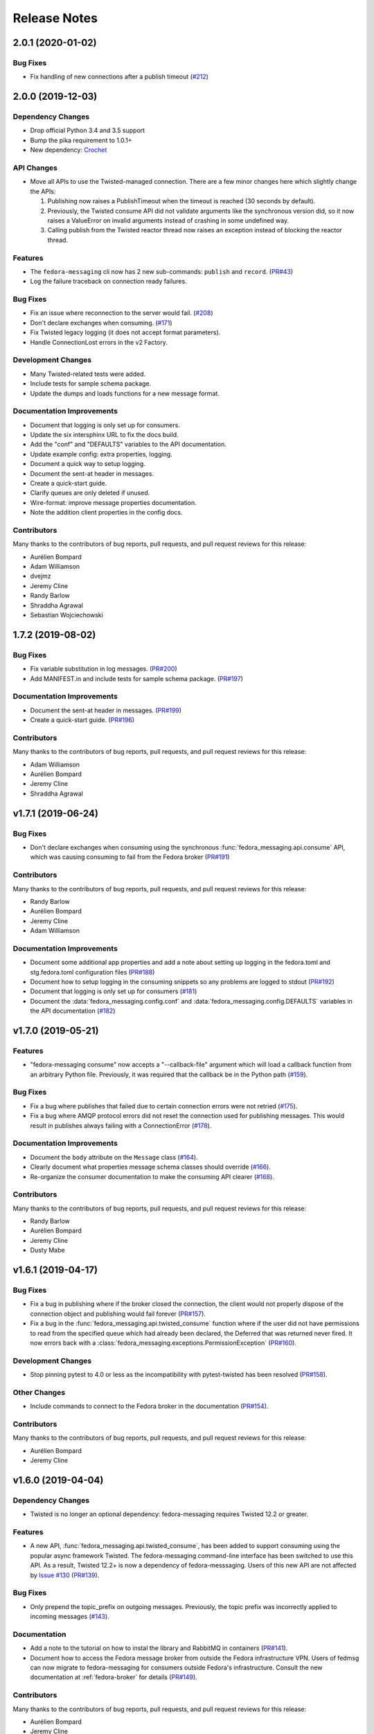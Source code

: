 =============
Release Notes
=============

.. towncrier release notes start

2.0.1 (2020-01-02)
==================

Bug Fixes
---------

* Fix handling of new connections after a publish timeout
  (`#212 <https://github.com/fedora-infra/fedora-messaging/issues/212>`_)


2.0.0 (2019-12-03)
==================

Dependency Changes
------------------

* Drop official Python 3.4 and 3.5 support
* Bump the pika requirement to 1.0.1+
* New dependency: `Crochet <https://crochet.readthedocs.io/en/stable/>`_


API Changes
-----------

* Move all APIs to use the Twisted-managed connection. There are a few minor
  changes here which slightly change the APIs:
   
  1. Publishing now raises a PublishTimeout when the timeout is reached
     (30 seconds by default).
  2. Previously, the Twisted consume API did not validate arguments like
     the synchronous version did, so it now raises a ValueError on invalid
     arguments instead of crashing in some undefined way.
  3. Calling publish from the Twisted reactor thread now raises an
     exception instead of blocking the reactor thread.


Features
--------

* The ``fedora-messaging`` cli now has 2 new sub-commands: ``publish`` and ``record``.
  (`PR#43 <https://github.com/fedora-infra/fedora-messaging/pull/43>`_)
* Log the failure traceback on connection ready failures.


Bug Fixes
---------

* Fix an issue where reconnection to the server would fail.
  (`#208 <https://github.com/fedora-infra/fedora-messaging/issues/208>`_)
* Don't declare exchanges when consuming.
  (`#171 <https://github.com/fedora-infra/fedora-messaging/issues/171>`_)
* Fix Twisted legacy logging (it does not accept format parameters).
* Handle ConnectionLost errors in the v2 Factory.


Development Changes
-------------------

* Many Twisted-related tests were added.
* Include tests for sample schema package.
* Update the dumps and loads functions for a new message format.


Documentation Improvements
--------------------------

* Document that logging is only set up for consumers.
* Update the six intersphinx URL to fix the docs build.
* Add the "conf" and "DEFAULTS" variables to the API documentation.
* Update example config: extra properties, logging.
* Document a quick way to setup logging.
* Document the sent-at header in messages.
* Create a quick-start guide.
* Clarify queues are only deleted if unused.
* Wire-format: improve message properties documentation.
* Note the addition client properties in the config docs.


Contributors
------------

Many thanks to the contributors of bug reports, pull requests, and pull request
reviews for this release:

* Aurélien Bompard
* Adam Williamson
* dvejmz
* Jeremy Cline
* Randy Barlow
* Shraddha Agrawal
* Sebastian Wojciechowski


1.7.2 (2019-08-02)
==================

Bug Fixes
---------

* Fix variable substitution in log messages.
  (`PR#200 <https://github.com/fedora-infra/fedora-messaging/pull/200>`_)
* Add MANIFEST.in and include tests for sample schema package.
  (`PR#197 <https://github.com/fedora-infra/fedora-messaging/pull/197>`_)


Documentation Improvements
--------------------------

* Document the sent-at header in messages.
  (`PR#199 <https://github.com/fedora-infra/fedora-messaging/pull/199>`_)
* Create a quick-start guide.
  (`PR#196 <https://github.com/fedora-infra/fedora-messaging/pull/196>`_)


Contributors
------------
Many thanks to the contributors of bug reports, pull requests, and pull request
reviews for this release:

* Adam Williamson
* Aurélien Bompard
* Jeremy Cline
* Shraddha Agrawal


v1.7.1 (2019-06-24)
===================

Bug Fixes
---------

* Don't declare exchanges when consuming using the synchronous
  :func:`fedora_messaging.api.consume` API, which was causing consuming to fail
  from the Fedora broker
  (`PR#191 <https://github.com/fedora-infra/fedora-messaging/pull/191>`_)

Contributors
------------
Many thanks to the contributors of bug reports, pull requests, and pull request
reviews for this release:

* Randy Barlow
* Aurélien Bompard
* Jeremy Cline
* Adam Williamson


Documentation Improvements
--------------------------

* Document some additional app properties and add a note about setting up logging
  in the fedora.toml and stg.fedora.toml configuration files
  (`PR#188 <https://github.com/fedora-infra/fedora-messaging/pull/188>`_)

* Document how to setup logging in the consuming snippets so any problems are
  logged to stdout
  (`PR#192 <https://github.com/fedora-infra/fedora-messaging/pull/192>`_)

* Document that logging is only set up for consumers
  (`#181 <https://github.com/fedora-infra/fedora-messaging/issues/181>`_)

* Document the :data:`fedora_messaging.config.conf` and
  :data:`fedora_messaging.config.DEFAULTS` variables in the API documentation
  (`#182 <https://github.com/fedora-infra/fedora-messaging/issues/182>`_)


v1.7.0 (2019-05-21)
===================

Features
--------

* "fedora-messaging consume" now accepts a "--callback-file" argument which will
  load a callback function from an arbitrary Python file. Previously, it was
  required that the callback be in the Python path
  (`#159 <https://github.com/fedora-infra/fedora-messaging/issues/159>`_).


Bug Fixes
---------

* Fix a bug where publishes that failed due to certain connection errors were not
  retried
  (`#175 <https://github.com/fedora-infra/fedora-messaging/issues/175>`_).

* Fix a bug where AMQP protocol errors did not reset the connection used for
  publishing messages. This would result in publishes always failing with a
  ConnectionError
  (`#178 <https://github.com/fedora-infra/fedora-messaging/pull/178>`_).


Documentation Improvements
--------------------------

* Document the ``body`` attribute on the ``Message`` class
  (`#164 <https://github.com/fedora-infra/fedora-messaging/issues/164>`_).

* Clearly document what properties message schema classes should override
  (`#166 <https://github.com/fedora-infra/fedora-messaging/issues/166>`_).

* Re-organize the consumer documentation to make the consuming API clearer
  (`#168 <https://github.com/fedora-infra/fedora-messaging/issues/168>`_).


Contributors
------------
Many thanks to the contributors of bug reports, pull requests, and pull request
reviews for this release:

* Randy Barlow
* Aurélien Bompard
* Jeremy Cline
* Dusty Mabe


v1.6.1 (2019-04-17)
===================

Bug Fixes
---------

* Fix a bug in publishing where if the broker closed the connection, the client
  would not properly dispose of the connection object and publishing would fail
  forever (`PR#157 <https://github.com/fedora-infra/fedora-messaging/pull/157>`_).

* Fix a bug in the :func:`fedora_messaging.api.twisted_consume` function where
  if the user did not have permissions to read from the specified queue which
  had already been declared, the Deferred that was returned never fired. It now
  errors back with a :class:`fedora_messaging.exceptions.PermissionException`
  (`PR#160 <https://github.com/fedora-infra/fedora-messaging/pull/160>`_).


Development Changes
-------------------

* Stop pinning pytest to 4.0 or less as the incompatibility with pytest-twisted
  has been resolved
  (`PR#158 <https://github.com/fedora-infra/fedora-messaging/pull/158>`_).


Other Changes
-------------

* Include commands to connect to the Fedora broker in the documentation
  (`PR#154 <https://github.com/fedora-infra/fedora-messaging/pull/154>`_).


Contributors
------------
Many thanks to the contributors of bug reports, pull requests, and pull request
reviews for this release:

* Aurélien Bompard
* Jeremy Cline


v1.6.0 (2019-04-04)
===================

Dependency Changes
------------------

* Twisted is no longer an optional dependency: fedora-messaging requires Twisted
  12.2 or greater.

Features
--------

* A new API, :func:`fedora_messaging.api.twisted_consume`, has been added to
  support consuming using the popular async framework Twisted. The
  fedora-messaging command-line interface has been switched to use this API. As
  a result, Twisted 12.2+ is now a dependency of fedora-messsaging. Users of
  this new API are not affected by `Issue #130
  <https://github.com/fedora-infra/fedora-messaging/issues/130>`_ (`PR#139
  <https://github.com/fedora-infra/fedora-messaging/pull/139>`_).

Bug Fixes
---------

* Only prepend the topic_prefix on outgoing messages. Previously, the topic
  prefix was incorrectly applied to incoming messages (`#143
  <https://github.com/fedora-infra/fedora-messaging/issues/143>`_).

Documentation
-------------

* Add a note to the tutorial on how to instal the library and RabbitMQ in
  containers (`PR#141
  <https://github.com/fedora-infra/fedora-messaging/pull/141>`_).

* Document how to access the Fedora message broker from outside the Fedora
  infrastructure VPN. Users of fedmsg can now migrate to fedora-messaging for
  consumers outside Fedora's infrastructure. Consult the new documentation at
  :ref:`fedora-broker` for details (`PR#149
  <https://github.com/fedora-infra/fedora-messaging/pull/149>`_).

Contributors
------------
Many thanks to the contributors of bug reports, pull requests, and pull request
reviews for this release:

* Aurélien Bompard
* Jeremy Cline
* Shraddha Agrawal


v1.5.0 (2019-02-28)
===================

Dependency Changes
------------------

* Replace the dependency on ``pytoml`` with ``toml``
  (`#132 <https://github.com/fedora-infra/fedora-messaging/issues/132>`_).


Features
--------

* Support passive declarations for locked-down brokers
  (`#136 <https://github.com/fedora-infra/fedora-messaging/issues/136>`_).


Bug Fixes
---------

* Fix a bug in the sample schema pachage
  (`#135 <https://github.com/fedora-infra/fedora-messaging/issues/135>`_).


Development Changes
-------------------

* Switch to Mergify v2
  (`#129 <https://github.com/fedora-infra/fedora-messaging/pull/129>`_).


Contributors
------------
Many thanks to the contributors of bug reports, pull requests, and pull request
reviews for this release:

* Aurélien Bompard
* Jeremy Cline
* Michal Konečný
* Shraddha Agrawal


v1.4.0 (2019-02-07)
===================

Features
--------

* The ``topic_prefix`` configuration value has been added to automatically add
  a prefix to the topic of all outgoing messages.
  (`#121 <https://github.com/fedora-infra/fedora-messaging/issues/121>`_)

* Support for Pika 0.13.
  (`#126 <https://github.com/fedora-infra/fedora-messaging/issues/126>`_)

* Add a systemd service file for consumers.


Development Changes
-------------------

* Use Bandit for security checking.


Contributors
------------
Many thanks to the contributors of bug reports, pull requests, and pull request
reviews for this release:

* Aurélien Bompard


v1.3.0 (2019-01-24)
===================

API Changes
-----------

* The :py:attr:`Message._body` attribute is renamed to ``body``, and is now part of the public API.
  (`PR#119 <https://github.com/fedora-infra/fedora-messaging/pull/119>`_)


Contributors
------------
Many thanks to the contributors of bug reports, pull requests, and pull request
reviews for this release:

* Aurélien Bompard
* Jeremy Cline


v1.2.0 (2019-01-21)
===================

Features
--------

* The :func:`fedora_messaging.api.consume` API now accepts a "queues" keyword
  which specifies the queues to declare and consume from, and the
  "fedora-messaging" CLI makes use of this
  (`PR#107 <https://github.com/fedora-infra/fedora-messaging/pull/107>`_)

* Utilities were added in the :py:mod:`schema_utils` module to help write the
  Python API of your message schemas
  (`PR#108 <https://github.com/fedora-infra/fedora-messaging/pull/108>`_)

* No long require "--exchange", "--queue-name", and "--routing-key" to all be
  specified when using "fedora-messaging consume". If one is not supplied, a
  default is chosen. These defaults are documented in the command's manual page
  (`PR#117 <https://github.com/fedora-infra/fedora-messaging/pull/117>`_)


Bug Fixes
---------

* Fix the "consumer" setting in config.toml.example to point to a real Python path
  (`PR#104 <https://github.com/fedora-infra/fedora-messaging/pull/104>`_)

* fedora-messaging consume now actually uses the --queue-name and --routing-key
  parameter provided to it, and --routing-key can now be specified multiple times
  as was documented
  (`PR#105 <https://github.com/fedora-infra/fedora-messaging/pull/105>`_)

* Fix the equality check on :class:`fedora_messaging.message.Message` objects to
  exclude the 'sent-at' header
  (`PR#109 <https://github.com/fedora-infra/fedora-messaging/pull/109>`_)

* Documentation for consumers indicated any callable object was acceptable to use
  as a callback as long as it accepted a single positional argument (the
  message). However, the implementation required that the callable be a function
  or a class, which it then instantiated. This has been fixed and you may now use
  any callable object, such as a method or an instance of a class that implements
  ``__call__``
  (`PR#110 <https://github.com/fedora-infra/fedora-messaging/pull/110>`_)

* Fix an issue where the fedora-messaging CLI would only log if a configuration
  file was explicitly supplied
  (`PR#113 <https://github.com/fedora-infra/fedora-messaging/pull/113>`_)


Contributors
------------
Many thanks to the contributors of bug reports, pull requests, and pull request
reviews for this release:

* Aurélien Bompard
* Jeremy Cline
* Sebastian Wojciechowski
* Tomas Tomecek


v1.1.0 (2018-11-13)
===================

Features
--------

* Initial work on a serialization format for
  :class:`fedora_messaging.message.Message` and APIs for loading and storing
  messages. This is intended to make it easy to record and replay messages for
  testing purposes.
  (`#84 <https://github.com/fedora-infra/fedora-messaging/issues/84>`_)

* Add a module, :mod:`fedora_messaging.testing`, to add useful test helpers.
  Check out the module documentation for details!
  (`#100 <https://github.com/fedora-infra/fedora-messaging/issues/100>`_)


Contributors
------------
Many thanks to the contributors of bug reports, pull requests, and pull request
reviews for this release:

* Jeremy Cline
* Sebastian Wojciechowski


v1.0.1 (2018-10-10)
===================

Bug Fixes
---------

* Fix a compatibility issue in Twisted between pika 0.12 and 1.0.
  (`#97 <https://github.com/fedora-infra/fedora-messaging/issues/97>`_)


v1.0.0 (2018-10-10)
===================

API Changes
-----------

* The unused ``exchange`` parameter from the PublisherSession was removed
  (`PR#56 <https://github.com/fedora-infra/fedora-messaging/pull/56>`_)

* The ``setupRead`` API in the Twisted protocol has been removed and replaced with
  ``consume`` and ``cancel`` APIs which allow for multiple consumers with multiple
  callbacks
  (`PR#72 <https://github.com/fedora-infra/fedora-messaging/pull/72>`_)

* The name of the entry point is now used to identify the message type
  (`PR#89 <https://github.com/fedora-infra/fedora-messaging/pull/89>`_)


Features
--------

* Ensure proper TLS client cert checking with ``service_identity``
  (`PR#51 <https://github.com/fedora-infra/fedora-messaging/pull/51>`_)

* Support Python 3.7
  (`PR#53 <https://github.com/fedora-infra/fedora-messaging/pull/53>`_)

* Compatibility with `Click <https://click.palletsprojects.com/>`_ 7.x
  (`PR#86 <https://github.com/fedora-infra/fedora-messaging/pull/86>`_)

* The complete set of valid severity levels is now available at
  :data:`fedora_messaging.api.SEVERITIES`
  (`PR#60 <https://github.com/fedora-infra/fedora-messaging/pull/60>`_)

* A ``queue`` attribute is present on received messages with the name of the
  queue it arrived on
  (`PR#65 <https://github.com/fedora-infra/fedora-messaging/pull/65>`_)

* The wire format of fedora-messaging is now documented
  (`PR#88 <https://github.com/fedora-infra/fedora-messaging/pull/88>`_)


Development Changes
-------------------

* Use `towncrier <https://github.com/hawkowl/towncrier>`_ to generate the release notes
  (`PR#67 <https://github.com/fedora-infra/fedora-messaging/pull/67>`_)

* Check that our dependencies have Free licenses
  (`PR#68 <https://github.com/fedora-infra/fedora-messaging/pull/68>`_)

* Test coverage is now at 97%.


Other Changes
-------------

* The library is available in Fedora as ``fedora-messaging``.


Contributors
------------
Many thanks to the contributors of bug reports, pull requests, and pull request
reviews for this release:

* Aurélien Bompard
* Jeremy Cline
* Michal Konečný
* Sebastian Wojciechowski


v1.0.0b1
========

API Changes
-----------

* :data:`fedora_messaging.message.Message.summary` is now a property rather than
  a method (`#25 <https://github.com/fedora-infra/fedora-messaging/pull/25>`_).

* The non-functional ``--amqp-url`` parameter has been removed from the CLI
  (`#49 <https://github.com/fedora-infra/fedora-messaging/pull/49>`_).


Features
--------

* Configuration parsing failures now produce point to the line and column of
  the parsing error (`#21
  <https://github.com/fedora-infra/fedora-messaging/pull/21>`_).

* :class:`fedora_messaging.message.Message` now come with a set of standard accessors
  (`#32 <https://github.com/fedora-infra/fedora-messaging/pull/32>`_).

* Consumers can now specify whether a message should be re-queued when halting
  (`#44 <https://github.com/fedora-infra/fedora-messaging/pull/44>`_).

* An example consumer that prints to standard output now ships with
  fedora-messaging. It can be used by running ``fedora-messaging consume
  --callback="fedora_messaging.example:printer"``
  (`#40 <https://github.com/fedora-infra/fedora-messaging/pull/40>`_).

* :class:`fedora_messaging.message.Message` now have a ``severity`` associated with them
  (`#48 <https://github.com/fedora-infra/fedora-messaging/pull/48>`_).

Bug Fixes
---------

* Fix an issue where invalid or missing configuration files resulted in a
  traceback rather than a formatted error message from the CLI (`#21
  <https://github.com/fedora-infra/fedora-messaging/pull/21>`_).

* Client authentication with x509 now works with both the synchronous API and
  the Twisted API (
  `#29 <https://github.com/fedora-infra/fedora-messaging/pull/29>`_,
  `#35 <https://github.com/fedora-infra/fedora-messaging/pull/35>`_).

* :func:`fedora_messaging.api.publish` no longer raises a
  :class:`pika.exceptions.ChannelClosed` exception. Instead, it raises a
  :class:`fedora_messaging.exceptions.ConnectionException`
  (`#31 <https://github.com/fedora-infra/fedora-messaging/pull/31>`_).

* :func:`fedora_messaging.api.consume` is now documented to raise a :class:`ValueError`
  when the callback isn't callable
  (`#47 <https://github.com/fedora-infra/fedora-messaging/pull/47>`_).


Development Features
--------------------

* The fedora-messaging code base is now compliant with the `Black
  <https://github.com/ambv/black>`_ Python formatter and this is enforced with
  continuous integration.

* Test coverage is moving up and to the right.


Many thanks to the contributors of bug reports, pull requests, and pull request
reviews for this release:

* Aurélien Bompard
* Clement Verna
* Ken Dreyer
* Jeremy Cline
* Miroslav Suchý
* Patrick Uiterwijk
* Sebastian Wojciechowski


v1.0.0a1
========

The initial alpha release for fedora-messaging v1.0.0. The API is not expected
to change significantly between this release and the final v1.0.0 release, but
it may do so if serious flaws are discovered in it.
